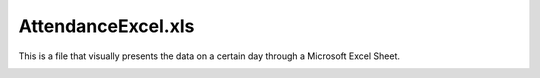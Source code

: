 AttendanceExcel.xls
===================
This is a file that visually presents the data on a certain day through a Microsoft Excel Sheet.

.. image:: XlsPic.png
  :width: 400
  :align: center
